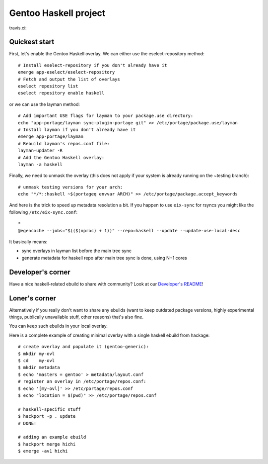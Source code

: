 Gentoo Haskell project
**********************

travis.ci:

.. image:: https://travis-ci.org/gentoo-haskell/gentoo-haskell.svg?branch=master
    :target: https://travis-ci.org/gentoo-haskell/gentoo-haskell

Quickest start
==============

First, let's enable the Gentoo Haskell overlay. We can either use the
eselect-repository method::

    # Install eselect-repository if you don't already have it
    emerge app-eselect/eselect-repository
    # Fetch and output the list of overlays
    eselect repository list
    eselect repository enable haskell

or we can use the layman method::
  
    # Add important USE flags for layman to your package.use directory:
    echo "app-portage/layman sync-plugin-portage git" >> /etc/portage/package.use/layman
    # Install layman if you don't already have it
    emerge app-portage/layman
    # Rebuild layman's repos.conf file:
    layman-updater -R
    # Add the Gentoo Haskell overlay:
    layman -a haskell

Finally, we need to unmask the overlay (this does not apply if your system
is already running on the ~testing branch)::
    # unmask testing versions for your arch:
    echo "*/*::haskell ~$(portageq envvar ARCH)" >> /etc/portage/package.accept_keywords

And here is the trick to speed up metadata resolution a bit.
If you happen to use ``eix-sync`` for rsyncs you might
like the following ``/etc/eix-sync.conf``::

    *
    @egencache --jobs="$(($(nproc) + 1))" --repo=haskell --update --update-use-local-desc

It basically means:

- sync overlays in layman list before the main tree sync

- generate metadata for haskell repo after main
  tree sync is done, using N+1 cores

Developer's corner
==================

Have a nice haskell-related ebuild to share with community?
Look at our `Developer's README`_!

.. _Developer's README: http://github.com/gentoo-haskell/gentoo-haskell/blob/master/projects/doc/README.rst

Loner's corner
==============

Alternatively if you really don't want to share any ebuilds (want to keep
outdated package versions, highly experimental things, publically unavailable
stuff, other reasons) that's also fine.

You can keep such ebuilds in your local overlay.

Here is a complete example of creating minimal overlay with a
single haskell ebuild from hackage::

    # create overlay and populate it (gentoo-generic):
    $ mkdir my-ovl
    $ cd    my-ovl
    $ mkdir metadata
    $ echo 'masters = gentoo' > metadata/layout.conf
    # register an overlay in /etc/portage/repos.conf:
    $ echo '[my-ovl]' >> /etc/portage/repos.conf
    $ echo "location = $(pwd)" >> /etc/portage/repos.conf
    
    # haskell-specific stuff
    $ hackport -p . update
    # DONE!
    
    # adding an example ebuild
    $ hackport merge hichi
    $ emerge -av1 hichi
